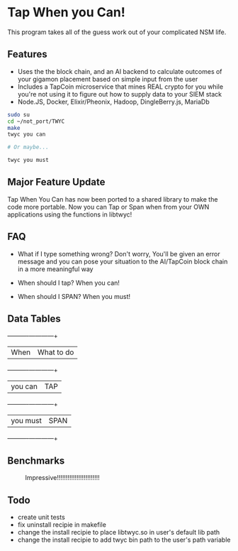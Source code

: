 * Tap When you Can!
This program takes all of the guess work out of your complicated NSM life.
** Features
    - Uses the the block chain, and an AI backend to calculate outcomes of your gigamon placement based on simple input from the user
    - Includes a TapCoin microservice that mines REAL crypto for you while you're not using it to figure out how to supply data to your SIEM stack
    - Node.JS, Docker, Elixir/Pheonix, Hadoop, DingleBerry.js, MariaDb

#+BEGIN_SRC sh
sudo su
cd ~/not_port/TWYC
make
twyc you can

# Or maybe...

twyc you must

#+END_SRC

** Major Feature Update
	Tap When You Can has now been ported to a shared library to make the code more portable.
	Now you can Tap or Span when from your OWN applications using the functions in libtwyc!

** FAQ
    - What if I type something wrong?
        Don't worry, You'll be given an error message and you can pose your situation to the AI/TapCoin block chain in a more meaningful way

    - When should I tap?
        When you can!

    - When should I SPAN?
        When you must!

** Data Tables
    +----------+------------+
    | When     | What to do |
    +----------+------------+
    | you can  | TAP        |
    +----------+------------+
    | you must | SPAN       |
    +----------+------------+

** Benchmarks
#+CAPTION: Impressive!!!!!!!!!!!!!!!!!!!!!!!!
#+NAME: fig:bench
[[./int.png]]

** Todo
	- create unit tests
	- fix uninstall recipie in makefile
	- change the install recipie to place libtwyc.so in user's default lib path
	- change the install recipie to add twyc bin path to the user's path variable
